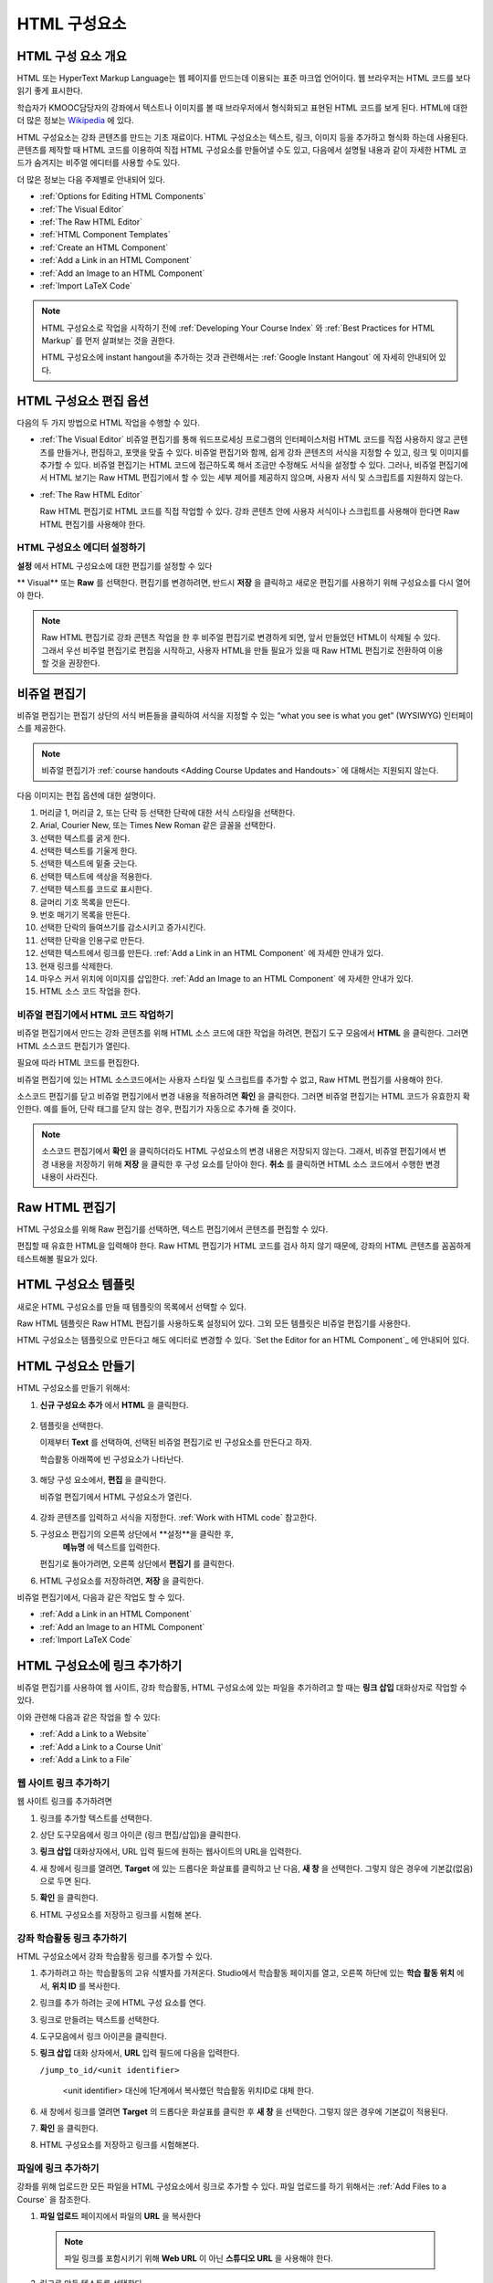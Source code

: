 .. _Working with HTML Components:


#############################
HTML 구성요소
#############################

***********************
HTML 구성 요소 개요
***********************

HTML 또는 HyperText Markup Language는 웹 페이지를 만드는데 이용되는 표준 마크업 언어이다. 웹 브라우저는 HTML 코드를 보다 읽기 좋게 표시한다.

학습자가 KMOOC담당자의 강좌에서 텍스트나 이미지를 볼 때 브라우저에서 형식화되고 표현된 HTML 코드를 보게 된다. HTML에 대한 더 많은 정보는 `Wikipedia <http://en.wikipedia.org/wiki/HTML>`_ 에 있다. 

HTML 구성요소는 강좌 콘텐츠를 만드는 기초 재료이다. HTML 구성요소는 텍스트, 링크, 이미지 등을 추가하고 형식화 하는데 사용된다. 콘텐츠를 제작할 때 HTML 코드를 이용하여 직접 HTML 구성요소를 만들어낼 수도 있고, 다음에서 설명될 내용과 같이 자세한 HTML 코드가 숨겨지는 비주얼 에디터를 사용할 수도 있다.

더 많은 정보는 다음 주제별로 안내되어 있다. 

* :ref:`Options for Editing HTML Components`
* :ref:`The Visual Editor`
* :ref:`The Raw HTML Editor`
* :ref:`HTML Component Templates`
* :ref:`Create an HTML Component`
* :ref:`Add a Link in an HTML Component`
* :ref:`Add an Image to an HTML Component`
* :ref:`Import LaTeX Code`

.. note:: 
 HTML 구성요소로 작업을 시작하기 전에 :ref:`Developing Your Course Index` 와 :ref:`Best Practices for HTML
 Markup` 를 먼저 살펴보는 것을 권한다.

 HTML 구성요소에 instant hangout을 추가하는 것과 관련해서는 :ref:`Google Instant Hangout` 에 자세히 안내되어 있다. 


.. _Options for Editing HTML Components:

********************************************
HTML 구성요소 편집 옵션
********************************************

다음의 두 가지 방법으로 HTML 작업을 수행할 수 있다.

* :ref:`The Visual Editor`
  비쥬얼 편집기를 통해 워드프로세싱 프로그램의 인터페이스처럼 HTML 코드를 직접 사용하지 않고
  콘텐츠를 만들거나, 편집하고, 포맷을 맞출 수 있다. 
  비쥬얼 편집기와 함께, 쉽게 강좌 콘텐츠의 서식을 지정할 수 있고, 링크 및 이미지를 추가할 수 있다. 
  비쥬얼 편집기는 HTML 코드에 접근하도록 해서 조금만 수정해도 서식을 설정할 수 있다. 
  그러나, 비쥬얼 편집기에서 HTML 보기는 Raw HTML 편집기에서 할 수 있는 세부 제어를 제공하지 않으며, 
  사용자 서식 및 스크립트를 지원하지 않는다.

* :ref:`The Raw HTML Editor`

  Raw HTML 편집기로 HTML 코드를 직접 작업할 수 있다. 
  강좌 콘텐츠 안에 사용자 서식이나 스크립트를 사용해야 한다면 Raw HTML 편집기를 사용해야 한다.


HTML 구성요소 에디터 설정하기
************************************

**설정** 에서 HTML 구성요소에 대한 편집기를 설정할 수 있다

.. image:: ../../../shared/building_and_running_chapters/Images/set_html_editor.png
 :alt: The Editor selection drop-down list in the HTML Component Settings tab

** Visual** 또는 **Raw** 를 선택한다. 편집기를 변경하려면, 반드시 **저장** 을 클릭하고 새로운 편집기를 사용하기 위해 구성요소를 다시 열어야 한다.

.. note:: 
 Raw HTML 편집기로 강좌 콘텐츠 작업을 한 후 비주얼 편집기로 변경하게 되면, 
 앞서 만들었던 HTML이 삭제될 수 있다. 그래서 우선 비주얼 편집기로 편집을 시작하고, 사용자 HTML을 만들 필요가 있을 때 
 Raw HTML 편집기로 전환하여 이용할 것을 권장한다.
 
.. _The Visual Editor:

*****************************************
비쥬얼 편집기
*****************************************

비쥬얼 편집기는 편집기 상단의 서식 버튼들을 클릭하여 서식을 지정할 수 있는 “what you see is what you get” (WYSIWYG) 인터페이스를 제공한다. 

.. image:: ../../../shared/building_and_running_chapters/Images/HTMLEditor.png
 :alt: Image of the HTML component editor

.. note:: 
  비쥬얼 편집기가 :ref:`course handouts <Adding Course Updates and Handouts>` 에 대해서는 지원되지 않는다.

다음 이미지는 편집 옵션에 대한 설명이다. 

.. image:: ../../../shared/building_and_running_chapters/Images/HTML_VisualView_Toolbar.png
  :alt: Image of the HTML editor, with call-outs for formatting buttons

#. 머리글 1, 머리글 2, 또는 단락 등 선택한 단락에 대한 서식 스타일을 선택한다. 
   
#. Arial, Courier New, 또는 Times New Roman 같은 글꼴을 선택한다.
   
#. 선택한 텍스트를 굵게 한다.
#. 선택한 텍스트를 기울게 한다.
#. 선택한 텍스트에 밑줄 긋는다.
#. 선택한 텍스트에 색상을 적용한다.
#. 선택한 텍스트를 코드로 표시한다.
#. 글머리 기호 목록을 만든다.
#. 번호 매기기 목록을 만든다.
#. 선택한 단락의 들여쓰기를 감소시키고 증가시킨다.
#. 선택한 단락을 인용구로 만든다.
#. 선택한 텍스트에서 링크를 만든다. :ref:`Add a Link in an HTML Component` 에 자세한 안내가 있다.
#. 현재 링크를 삭제한다. 
#. 마우스 커서 위치에 이미지를 삽입한다. :ref:`Add an Image to an HTML Component` 에 자세한 안내가 있다.
#. HTML 소스 코드 작업을 한다.


.. _Work with HTML code:


비쥬얼 편집기에서 HTML 코드 작업하기
*****************************************

비쥬얼 편집기에서 만드는 강좌 콘텐츠를 위해 HTML 소스 코드에 대한 작업을 하려면, 편집기 도구 모음에서 
**HTML** 을 클릭한다. 그러면 HTML 소스코드 편집기가 열린다.

.. image:: ../../../shared/building_and_running_chapters/Images/HTML_source_code.png
 :alt: Image of the HTML source code editor

필요에 따라 HTML 코드를 편집한다. 

비쥬얼 편집기에 있는 HTML 소스코드에서는 사용자 스타일 및 스크립트를 추가할 수 없고, Raw HTML 편집기를 사용해야 한다.

소스코드 편집기를 닫고 비쥬얼 편집기에서 변경 내용을 적용하려면 **확인** 을 클릭한다. 그러면 비쥬얼 편집기는 HTML 코드가 유효한지 확인한다. 예를 들어, 단락 태그를 닫지 않는 경우, 편집기가 자동으로 추가해 줄 것이다.

.. note::  
 소스코드 편집기에서 **확인** 을 클릭하더라도 HTML 구성요소의 변경 내용은 저장되지 않는다.
 그래서, 비쥬얼 편집기에서 변경 내용을 저장하기 위해 **저장** 을 클릭한 후 구성 요소를 닫아야 한다. 
 **취소** 를 클릭하면 HTML 소스 코드에서 수행한 변경 내용이 사라진다.

.. _The Raw HTML Editor:

*****************************
Raw HTML 편집기
*****************************

HTML 구성요소를 위해 Raw 편집기를 선택하면, 텍스트 편집기에서 콘텐츠를 편집할 수 있다. 

.. image:: ../../../shared/building_and_running_chapters/Images/raw_html_editor.png
 :alt: The raw HTML editor

편집할 때 유효한 HTML을 입력해야 한다. Raw HTML 편집기가 HTML 코드를 검사 하지 않기 때문에, 강좌의 HTML 콘텐츠를 꼼꼼하게 테스트해볼 필요가 있다.


.. _HTML Component Templates:

*****************************
HTML 구성요소 템플릿
*****************************

새로운 HTML 구성요소를 만들 때 템플릿의 목록에서 선택할 수 있다.

.. image:: ../../../shared/building_and_running_chapters/Images/html_templates.png
 :alt: The list of HTML Component templates

Raw HTML 템플릿은 Raw HTML 편집기를 사용하도록 설정되어 있다. 그외 모든 템플릿은 비쥬얼 편집기를 사용한다. 

HTML 구성요소는 템플릿으로 만든다고 해도 에디터로 변경할 수 있다. `Set the Editor for an HTML Component`_ 에 안내되어 있다.


.. _Create an HTML Component:

*****************************
HTML 구성요소 만들기
*****************************

HTML 구성요소를 만들기 위해서:

1. **신규 구성요소 추가** 에서 **HTML** 을 클릭한다.

  .. image:: ../../../shared/building_and_running_chapters/Images/NewComponent_HTML.png
   :alt: Image of adding a new HTML component

2. 템플릿을 선택한다. 

   이제부터 **Text** 를 선택하여, 선택된 비쥬얼 편집기로 빈 구성요소를 만든다고 하자.
   
   학습활동 아래쪽에 빈 구성요소가 나타난다.

  .. image:: ../../../shared/building_and_running_chapters/Images/HTMLComponent_Edit.png
   :alt: Image of an empty HTML component

3. 해당 구성 요소에서, **편집** 을 클릭한다. 

   비쥬얼 편집기에서 HTML 구성요소가 열린다.

  .. image:: ../../../shared/building_and_running_chapters/Images/HTMLEditor_empty.png
   :alt: Image of the HTML component editor

4. 강좌 콘텐츠를 입력하고 서식을 지정한다. :ref:`Work with HTML code` 참고한다.

5. 구성요소 편집기의 오른쪽 상단에서 **설정**을 클릭한 후, 
    **메뉴명** 에 텍스트를 입력한다.

   편집기로 돌아가려면, 오른쪽 상단에서 **편집기** 를 클릭한다.

6. HTML 구성요소를 저장하려면, **저장** 을 클릭한다. 

비쥬얼 편집기에서, 다음과 같은 작업도 할 수 있다.

* :ref:`Add a Link in an HTML Component`
* :ref:`Add an Image to an HTML Component`
* :ref:`Import LaTeX Code`

.. _Add a Link in an HTML Component:

***********************************
HTML 구성요소에 링크 추가하기
***********************************

비쥬얼 편집기를 사용하여 웹 사이트, 강좌 학습활동, HTML 구성요소에 있는 파일을 추가하려고 할 때는 **링크 삽입** 대화상자로 작업할 수 있다.

.. image:: ../../../shared/building_and_running_chapters/Images/HTML_Insert-EditLink_DBox.png
 :alt: Image of the Insert link dialog box

이와 관련해 다음과 같은 작업을 할 수 있다:

* :ref:`Add a Link to a Website`
* :ref:`Add a Link to a Course Unit`
* :ref:`Add a Link to a File`

.. _Add a Link to a Website:

웹 사이트 링크 추가하기
***********************************

웹 사이트 링크를 추가하려면

#. 링크를 추가할 텍스트를 선택한다. 

#. 상단 도구모음에서 링크 아이콘 (링크 편집/삽입)을 클릭한다.

#. **링크 삽입** 대화상자에서, URL 입력 필드에 원하는 웹사이트의 URL을 입력한다.

   .. image:: ../../../shared/building_and_running_chapters/Images/HTML_Insert-EditLink_Website.png
    :alt: Image of the Insert link dialog box

#. 새 창에서 링크를 열려면, **Target** 에 있는 드롭다운 화살표를 클릭하고 난 다음, 
   **새 창** 을 선택한다. 그렇지 않은 경우에 기본값(없음)으로 두면 된다. 
   
   
#. **확인** 을 클릭한다.

#. HTML 구성요소를 저장하고 링크를 시험해 본다.


.. _Add a Link to a Course Unit:


강좌 학습활동 링크 추가하기
***********************************

HTML 구성요소에서 강좌 학습활동 링크를 추가할 수 있다. 

#. 추가하려고 하는 학습활동의 고유 식별자를 가져온다. 
   Studio에서 학습활동 페이지를 열고, 오른쪽 하단에 있는 
   **학습 활동 위치** 에서, **위치 ID** 를 복사한다.
   
   .. image:: ../../../shared/building_and_running_chapters/Images/UnitIdentifier.png
    :alt: Image of the unit page with the unit identifier circled

#. 링크를 추가 하려는 곳에 HTML 구성 요소를 연다.

#. 링크로 만들려는 텍스트를 선택한다. 

#. 도구모음에서 링크 아이콘을 클릭한다.

#. **링크 삽입** 대화 상자에서, **URL** 입력 필드에 다음을 입력한다.

   ``/jump_to_id/<unit identifier>``

    <unit identifier> 대신에 1단계에서 복사했던 학습활동 위치ID로 대체 한다. 
   
   .. image:: ../../../shared/building_and_running_chapters/Images/HTML_Insert-EditLink_CourseUnit.png
    :alt: Image of the Insert link dialog box with a link to a unit identifier

#. 새 창에서 링크를 열려면 **Target** 의  드롭다운 화살표를 클릭한 후 **새 창** 을 선택한다. 
   그렇지 않은 경우에 기본값이 적용된다.

#. **확인** 을 클릭한다.

#. HTML 구성요소를 저장하고 링크를 시험해본다.


.. _Add a Link to a File:

파일에 링크 추가하기
***********************************

강좌를 위해 업로드한 모든 파일을 HTML 구성요소에서 링크로 추가할 수 있다. 파일 업로드를 하기 위해서는 :ref:`Add Files to a Course` 을 참조한다.


#. **파일 업로드**  페이지에서 파일의 **URL** 을 복사한다

  .. image:: ../../../shared/building_and_running_chapters/Images/HTML_Link_File.png
   :alt: Image of Files and Uploads page with the URL field circled 
  
  .. note:: 
   파일 링크를 포함시키기 위해 **Web URL** 이 아닌 **스튜디오 URL** 을 사용해야 한다.

2. 링크로 만들 텍스트를 선택한다.

#. 도구모음에서 링크 아이콘을 클릭한다.

#. **링크 삽입** 대화 상자에서, **URL** 입력 필드에 다음을 입력한다.

   ``/static/FileName.type``

   슬래시를 위 예문처럼 포함하도록 한다 (/).

   .. image:: ../../../shared/building_and_running_chapters/Images/HTML_Insert-EditLink_File.png
    :alt: Image of the Insert link dialog box with a link to a file

#. 새 창에서 링크를 열려면 **Target** 의  드롭다운 화살표를 클릭한 후 **새 창** 을 선택한다. 
   그렇지 않은 경우에 기본값이 적용된다.

#. **확인** 을 클릭한다.

#. HTML 구성요소를 저장하고 링크를 테스트 한다.


.. _Add an Image to an HTML Component:

***********************************
 HTML 구성요소에 이미지 추가하기
***********************************

비쥬얼 편집기를 사용하면 강좌를 위해 업로드 한 어떤 이미지라도 HTML 구성 요소에 추가할 수 있다. 이미지 업로드하기에 대한 자세한 내용은 :ref:`Add Files to a Course` 을 참조하도록 한다.

.. note::  

. HTML 구성요소에 이미지를 추가하기 전에 :ref:`Best Practices for Describing Images` 를 확인한다.

이미지를 추가하기 위해, 강좌에 업로드한 이미지 파일의 URL이 필요하다. 그리고나서 HTML 구성요소에서 이용할 수 있는 이미지에 대한 링크를 만들 수 있다

#.. **파일 업로드** 페이지에서 원하는 이미지의 **스튜디오 URL** 을 복사한다.

  .. image:: ../../../shared/building_and_running_chapters/Images/image_link.png
   :alt: Image of the Files & Upload page with the Embed URL for the image
       circled

  .. note:: 
   . 이미지를 추가하기 위해 **Web URL** 이 아닌 **스튜디오 URL** 을 사용해야 한다.

2. 도구모음에서 이미지 아이콘을 클릭한다.

#. **이미지 삽입/편집** 대화 상자에서, **소스** 입력칸에 다음을 입력한다

   ``/static/FileName.type``

  위의 예문처럼 슬래시를 포함하도록 한다 (/).

   .. image:: ../../../shared/building_and_running_chapters/Images/HTML_Insert-Edit_Image.png
    :alt: Image of the Insert image dialog box with a reference to a file

4. **이미지 설명** 입력 필드에 이미지를 설명하는 텍스트를 입력한다. 이 텍스트는 HTML에서 ``alt`` 속성 값이 되고, 강좌가 높은 접근성을 갖도록 하기 위해서 필요하다. 자세한 내용은 :ref:`Best Practices for Describing Images` 를 참조한다. 

#. 이미지 크기를 사용자가 지정할 수 있다. 이미지가 너비와 높이를 동일한 비율로 유지되도록 하기 위해서는 **비율 제한** 을 선택한다. 

#. 이미지의 간격 및 테두리를 변경 하려면 **고급** 탭을 클릭한다. 

   .. image:: ../../../shared/building_and_running_chapters/Images/HTML_Insert-Edit_Image_Advanced.png
    :alt: Image of the Insert image dialog box Advanced tab

#. **수직 공간, 수평 공간, 및 테두리** 를 입력한다. 입력한 값은 **스타일** 입력칸에 자동으로 변환되어 나타난다.

#. HTML 구성요소에 이미지를 삽입하려면 **확인** 을 클릭한다.

#. HTML 구성요소를 저장하고 이미지를 테스트한다.


.. _Import LaTeX Code:

****************************************
HTML 구성요소에 LaTeX 코드 넣기
****************************************

HTML 구성요소에 LaTeX 코드를 가져올 수 있다. 예를 들어 다음과 같이 “수학공식”를 만들려는 경우 LaTeX 코드를 가져올 수 있다.

.. image:: ../../../shared/building_and_running_chapters/Images/HTML_LaTeX_LMS.png
 :alt: Image of math formulas created with LaTeX

.. note::  
LaTeX 코드를 XML로 변환하기 위해 Studio가 사용하는 LaTeX 프로세서는 3rd party 도구이다. 이 기능을 주의하여 사용하는 것이 좋다. LaTeX 프로세서를 사용할 경우 반드시 프로그램 관리자와 함께 작업하도록 한다. 

LaTeX 기능은 기본적으로 작동되지 않는다. 사용하려면 강좌에서 고급 설정을 변경해야 한다.

LaTeX 코드를 포함하는 HTML 구성요소를 만들려면:

#. 강좌에서 정책키를 활성화해서 사용한다.

   #. Studio에서 **설정** 메뉴를 클릭한 후 **고급 설정** 을 클릭한다.
   #. **LaTeX 컴파일러 사용하기** 정책키 입력칸에서, false를 true로 변경한다.
   #. 페이지 하단에 있는, **변경 사항 저장하기** 을 클릭한다.

#. 구성요소를 생성 하고자 하는 학습활동에서, **신규 구성요소 추가** 에서 **html** 을 클릭한 후, **E-text Written in LaTeX** 를 클릭한다. 새 구성요소가 학습활동에 추가된다.

#. 새 구성요소를 열려면 **편집** 을 클릭한다. 구성요소 편집기가 열린다.

  .. image:: ../../../shared/building_and_running_chapters/Images/latex_component.png
   :alt: Image of the HTML component editor with the LaTeX compiler.

4. 구성 요소 편집기에서 **LaTex  소스 컴파일러 실행** 을 클릭한다. LaTex 편집기가 열린다.

   .. image:: ../../../shared/building_and_running_chapters/Images/HTML_LaTeXEditor.png
    :alt: Image of the HTML component editor with the LaTeX compiler

#. LaTeX 코드를 작성해서 쓸 수도 있다. 또한 오른쪽 하단에서 **업로드** 를 클릭하여 개인 컴퓨터에서 LaTeX 파일을 편집기로 작성된 파일을 업로드 할 수 있다.

#. 필요한 LaTeX 코드를 업로드 또는 작성했을 경우, 왼쪽 모서리에 있는 **edX XML 컴파일 하기 및 저장하기** 를 클릭한다.

   구성요소 편집기를 닫는다. K-MOOC 담당자는 LaTex 콘텐츠 모양을 볼 수 있다.

   .. image:: ../../../shared/building_and_running_chapters/Images/HTML_LaTeX_CompEditor.png
    :alt: Image of the LaTeX component

#. 학습활동 페이지에서, 콘텐츠가 LMS에서 보이듯이 원하는 방식으로 보이는지 확인하기 위해 **미리보기** 를 클릭한다.

   오류가 나타나는 경우, 해당 학습활동 페이지로 다시 이동한다. 구성 요소를 다시 열기 위해 **편집** 을 클릭하고 난 다음  그리고 LaTeX 코드를 편집하기 위해 구성 요소 편집기의 왼쪽 아래 모서리에 있는 **LaTex 소스 컴파일러 시작하기** 를 클릭한다.
